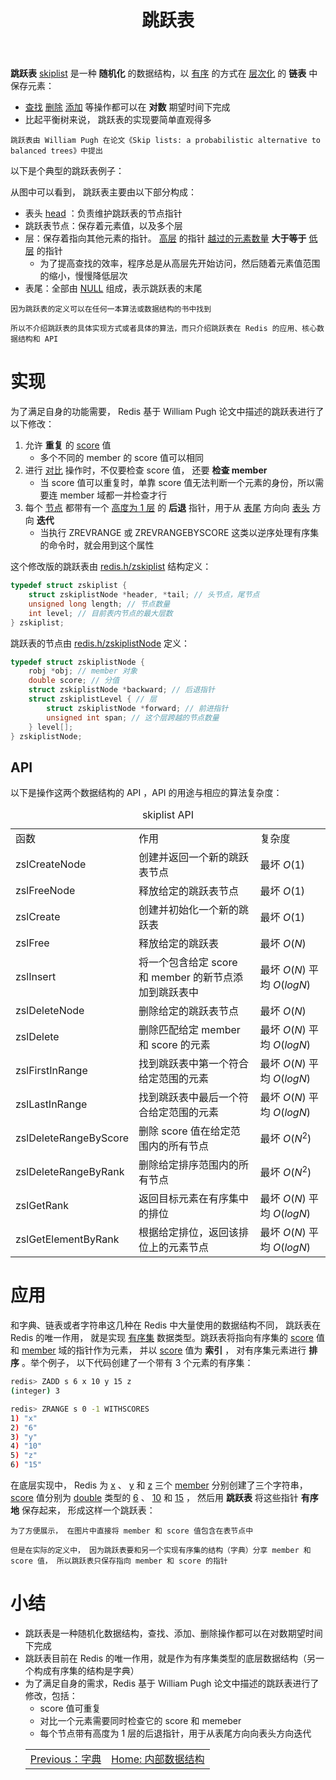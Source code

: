 #+TITLE: 跳跃表
#+HTML_HEAD: <link rel="stylesheet" type="text/css" href="../css/main.css" />
#+HTML_LINK_HOME: ./data_structure.html
#+HTML_LINK_UP: ./dict.html
#+OPTIONS: num:nil timestamp:nil ^:nil

*跳跃表* _skiplist_ 是一种 *随机化* 的数据结构，以 _有序_ 的方式在 _层次化_ 的 *链表* 中保存元素：
+ _查找_  _删除_  _添加_ 等操作都可以在 *对数* 期望时间下完成
+ 比起平衡树来说， 跳跃表的实现要简单直观得多

#+begin_example
  跳跃表由 William Pugh 在论文《Skip lists: a probabilistic alternative to balanced trees》中提出
#+end_example

以下是个典型的跳跃表例子：

#+ATTR_HTML: image :width 90% 
[[file:../pic/skiplist.png]]

从图中可以看到， 跳跃表主要由以下部分构成：
+ 表头 _head_ ：负责维护跳跃表的节点指针
+ 跳跃表节点：保存着元素值，以及多个层
+ 层：保存着指向其他元素的指针。 _高层_ 的指针 _越过的元素数量_  *大于等于* _低层_ 的指针
  + 为了提高查找的效率，程序总是从高层先开始访问，然后随着元素值范围的缩小，慢慢降低层次
+ 表尾：全部由 _NULL_ 组成，表示跳跃表的末尾

#+begin_example
  因为跳跃表的定义可以在任何一本算法或数据结构的书中找到

  所以不介绍跳跃表的具体实现方式或者具体的算法，而只介绍跳跃表在 Redis 的应用、核心数据结构和 API 
#+end_example


# #+ATTR_HTML: image :width 90% 
# [[file:../pic/]]
* 实现
为了满足自身的功能需要， Redis 基于 William Pugh 论文中描述的跳跃表进行了以下修改：
1. 允许 *重复* 的 _score_ 值
   + 多个不同的 member 的 score 值可以相同
2. 进行 _对比_ 操作时，不仅要检查 score 值， 还要 *检查 member* 
   + 当 score 值可以重复时，单靠 score 值无法判断一个元素的身份，所以需要连 member 域都一并检查才行
3. 每个 _节点_ 都带有一个 _高度为 1 层_ 的 *后退* 指针，用于从 _表尾_ 方向向 _表头_ 方向 *迭代*
   + 当执行 ZREVRANGE 或 ZREVRANGEBYSCORE 这类以逆序处理有序集的命令时，就会用到这个属性


这个修改版的跳跃表由 _redis.h/zskiplist_ 结构定义：

#+begin_src c 
  typedef struct zskiplist {
	  struct zskiplistNode *header, *tail; // 头节点，尾节点
	  unsigned long length; // 节点数量
	  int level; // 目前表内节点的最大层数
  } zskiplist;
#+end_src

跳跃表的节点由 _redis.h/zskiplistNode_ 定义：

#+begin_src c 
  typedef struct zskiplistNode {
	  robj *obj; // member 对象
	  double score; // 分值
	  struct zskiplistNode *backward; // 后退指针
	  struct zskiplistLevel { // 层
		  struct zskiplistNode *forward; // 前进指针
		  unsigned int span; // 这个层跨越的节点数量
	  } level[];
  } zskiplistNode;
#+end_src

** API
以下是操作这两个数据结构的 API ，API 的用途与相应的算法复杂度：
#+CAPTION: skiplist API 
#+ATTR_HTML: :border 1 :rules all :frame boader
| 函数                  | 作用                                                  | 复杂度                       |
| zslCreateNode         | 创建并返回一个新的跳跃表节点                          | 最坏 $O(1)$                  |
| zslFreeNode           | 释放给定的跳跃表节点                                  | 最坏 $O(1)$                  |
| zslCreate             | 创建并初始化一个新的跳跃表                            | 最坏 $O(1)$                  |
| zslFree               | 释放给定的跳跃表                                      | 最坏 $O(N)$                  |
| zslInsert             | 将一个包含给定 score 和 member 的新节点添加到跳跃表中 | 最坏 $O(N)$ 平均 $O(log{N})$ |
| zslDeleteNode         | 删除给定的跳跃表节点                                  | 最坏 $O(N)$                  |
| zslDelete             | 删除匹配给定 member 和 score 的元素                   | 最坏 $O(N)$ 平均 $O(log{N})$ |
| zslFirstInRange       | 找到跳跃表中第一个符合给定范围的元素                  | 最坏 $O(N)$ 平均 $O(log{N})$ |
| zslLastInRange        | 找到跳跃表中最后一个符合给定范围的元素                | 最坏 $O(N)$ 平均 $O(log{N})$ |
| zslDeleteRangeByScore | 删除 score 值在给定范围内的所有节点                   | 最坏 $O(N^2)$                |
| zslDeleteRangeByRank  | 删除给定排序范围内的所有节点                          | 最坏 $O(N^2)$                |
| zslGetRank            | 返回目标元素在有序集中的排位                          | 最坏 $O(N)$ 平均 $O(log{N})$ |
| zslGetElementByRank   | 根据给定排位，返回该排位上的元素节点                  | 最坏 $O(N)$ 平均 $O(log{N})$ |
     
* 应用
和字典、链表或者字符串这几种在 Redis 中大量使用的数据结构不同， 跳跃表在 Redis 的唯一作用， 就是实现 _有序集_ 数据类型。跳跃表将指向有序集的 _score_ 值和 _member_ 域的指针作为元素， 并以 _score_ 值为 *索引* ， 对有序集元素进行 *排序* 。举个例子， 以下代码创建了一个带有 3 个元素的有序集：

#+begin_src sh 
  redis> ZADD s 6 x 10 y 15 z
  (integer) 3

  redis> ZRANGE s 0 -1 WITHSCORES
  1) "x"
  2) "6"
  3) "y"
  4) "10"
  5) "z"
  6) "15"
#+end_src

在底层实现中， Redis 为 _x_  、 _y_ 和 _z_ 三个 _member_ 分别创建了三个字符串， _score_ 值分别为 _double_ 类型的  _6_  、 _10_  和  _15_ ， 然后用 *跳跃表* 将这些指针 *有序地* 保存起来， 形成这样一个跳跃表：

#+ATTR_HTML: image :width 90% 
[[file:../pic/graphviz-ba063df77d0d9a6581ef14368644db453ab8a7f7.svg]]

#+begin_example
  为了方便展示， 在图片中直接将 member 和 score 值包含在表节点中

  但是在实际的定义中， 因为跳跃表要和另一个实现有序集的结构（字典）分享 member 和 score 值， 所以跳跃表只保存指向 member 和 score 的指针
#+end_example

* 小结
+ 跳跃表是一种随机化数据结构，查找、添加、删除操作都可以在对数期望时间下完成
+ 跳跃表目前在 Redis 的唯一作用，就是作为有序集类型的底层数据结构（另一个构成有序集的结构是字典）
+ 为了满足自身的需求，Redis 基于 William Pugh 论文中描述的跳跃表进行了修改，包括：
  + score 值可重复
  + 对比一个元素需要同时检查它的 score 和 memeber
  + 每个节点带有高度为 1 层的后退指针，用于从表尾方向向表头方向迭代

  #+ATTR_HTML: :border 1 :rules all :frame boader
  | [[file:dict.org][Previous：字典]] | [[file:data_structure.org][Home: 内部数据结构]] |

